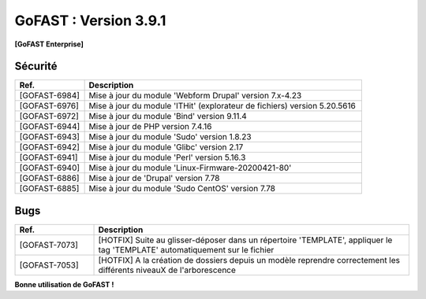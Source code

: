 ********************************************
GoFAST :  Version 3.9.1
********************************************

**[GoFAST Enterprise]**


Sécurité
**********
.. csv-table::  
   :header: "Ref.", "Description"
   :widths: 10, 40

   "[GOFAST-6984]", "Mise à jour du module 'Webform Drupal' version 7.x-4.23"
   "[GOFAST-6976]", "Mise à jour du module 'ITHit' (explorateur de fichiers) version 5.20.5616"
   "[GOFAST-6972]", "Mise à jour du module 'Bind' version 9.11.4"
   "[GOFAST-6944]", "Mise à jour de PHP version 7.4.16"
   "[GOFAST-6943]", "Mise à jour du module 'Sudo' version 1.8.23"
   "[GOFAST-6942]", "Mise à jour du module 'Glibc' version 2.17"
   "[GOFAST-6941]", "Mise à jour du module 'Perl' version 5.16.3"
   "[GOFAST-6940]", "Mise à jour du module 'Linux-Firmware-20200421-80'"
   "[GOFAST-6886]", "Mise à jour de 'Drupal' version 7.78"
   "[GOFAST-6885]", "Mise à jour du module 'Sudo CentOS' version 7.78"
   

Bugs
**********
.. csv-table::  
   :header: "Ref.", "Description"
   :widths: 10, 40

   "[GOFAST-7073]", "[HOTFIX] Suite au glisser-déposer dans un répertoire 'TEMPLATE', appliquer le tag 'TEMPLATE' automatiquement sur le fichier"
   "[GOFAST-7053]", "[HOTFIX] A la création de dossiers depuis un modèle reprendre correctement les différents niveauX de l'arborescence"
    


**Bonne utilisation de GoFAST !**
